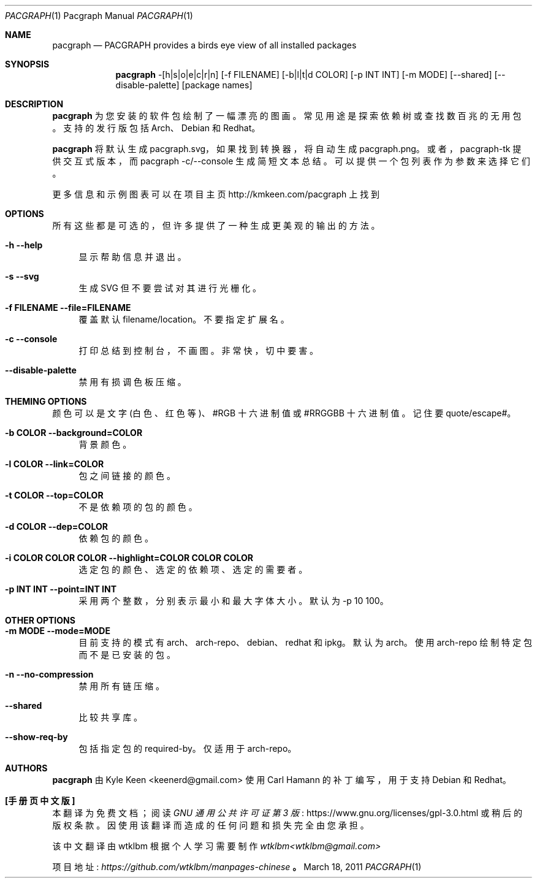 .\" -*- coding: UTF-8 -*-
.\" man 7 groff_mdoc  Best resource ever
.\"*******************************************************************
.\"
.\" This file was generated with po4a. Translate the source file.
.\"
.\"*******************************************************************
.Dd March 18, 2011
.Dt PACGRAPH \&1 "Pacgraph Manual"
.Os " "
.Sh NAME
.Nm pacgraph
.Nd PACGRAPH provides a birds eye view of all installed packages
.Sh SYNOPSIS
.Nm pacgraph
-[h|s|o|e|c|r|n] [-f FILENAME] [-b|l|t|d COLOR] [-p INT INT]
[-m MODE] [--shared] [--disable-palette] [package names]
.Sh DESCRIPTION
.Nm
为您安装的软件包绘制了一幅漂亮的图画。常见用途是探索依赖树或查找数百兆的无用包。 支持的发行版包括 Arch、Debian 和
Redhat。
.Pp
.Nm
将默认生成 pacgraph.svg，如果找到转换器，将自动生成 pacgraph.png。 或者，pacgraph-tk
提供交互式版本，而 pacgraph -c/--console 生成简短文本总结。 可以提供一个包列表作为参数来选择它们。
.Pp
更多信息和示例图表可以在项目主页 http://kmkeen.com/pacgraph 上找到
.
.Sh OPTIONS
所有这些都是可选的，但许多提供了一种生成更美观的输出的方法。
.Pp
.Bl -tag -width .. -compact
.It Cm -h --help
显示帮助信息并退出。
.Pp
.It Cm -s --svg
生成 SVG 但不要尝试对其进行光栅化。
.Pp
.It Cm -f FILENAME --file=FILENAME
覆盖默认 filename/location。 不要指定扩展名。
.Pp
.It Cm -c --console
打印总结到控制台，不画图。 非常快，切中要害。
.Pp
.It Cm --disable-palette
禁用有损调色板压缩。
.Pp
.Sh THEMING OPTIONS
颜色可以是文字 (白色、红色等)、#RGB 十六进制值或 #RRGGBB 十六进制值。 记住要 quote/escape#。
.Pp
.Bl -tag -width .. -compact
.It Cm -b COLOR --background=COLOR
背景颜色。
.Pp
.It Cm -l COLOR --link=COLOR
包之间链接的颜色。
.Pp
.It Cm -t COLOR --top=COLOR
不是依赖项的包的颜色。
.Pp
.It Cm -d COLOR --dep=COLOR
依赖包的颜色。
.Pp
.It Cm -i COLOR COLOR COLOR --highlight=COLOR COLOR COLOR
选定包的颜色、选定的依赖项、选定的需要者。
.Pp
.It Cm -p INT INT --point=INT INT
采用两个整数，分别表示最小和最大字体大小。 默认为 -p 10 100。
.Pp
.Sh OTHER OPTIONS
.Pp
.Bl -tag -width .. -compact
.It Cm -m MODE --mode=MODE
目前支持的模式有 arch、arch-repo、debian、redhat 和 ipkg。 默认为 arch。 使用 arch-repo
绘制特定包而不是已安装的包。
.Pp
.It Cm -n --no-compression
禁用所有链压缩。
.Pp
.It Cm --shared
比较共享库。
.Pp
.It Cm --show-req-by
包括指定包的 required-by。 仅适用于 arch-repo。
.Sh AUTHORS
.An -nosplit
.Pp
.Nm
由
.An Kyle Keen Aq keenerd@gmail.com
使用
.An Carl Hamann
的补丁编写，用于支持 Debian 和 Redhat。

.Pp
.Sh [手册页中文版]
.Pp
本翻译为免费文档；阅读
.Lk https://www.gnu.org/licenses/gpl-3.0.html GNU 通用公共许可证第 3 版
或稍后的版权条款。因使用该翻译而造成的任何问题和损失完全由您承担。
.Pp
该中文翻译由 wtklbm 根据个人学习需要制作
.Mt wtklbm<wtklbm@gmail.com>
.Pp
项目地址:
.Mt https://github.com/wtklbm/manpages-chinese
.Me 。
